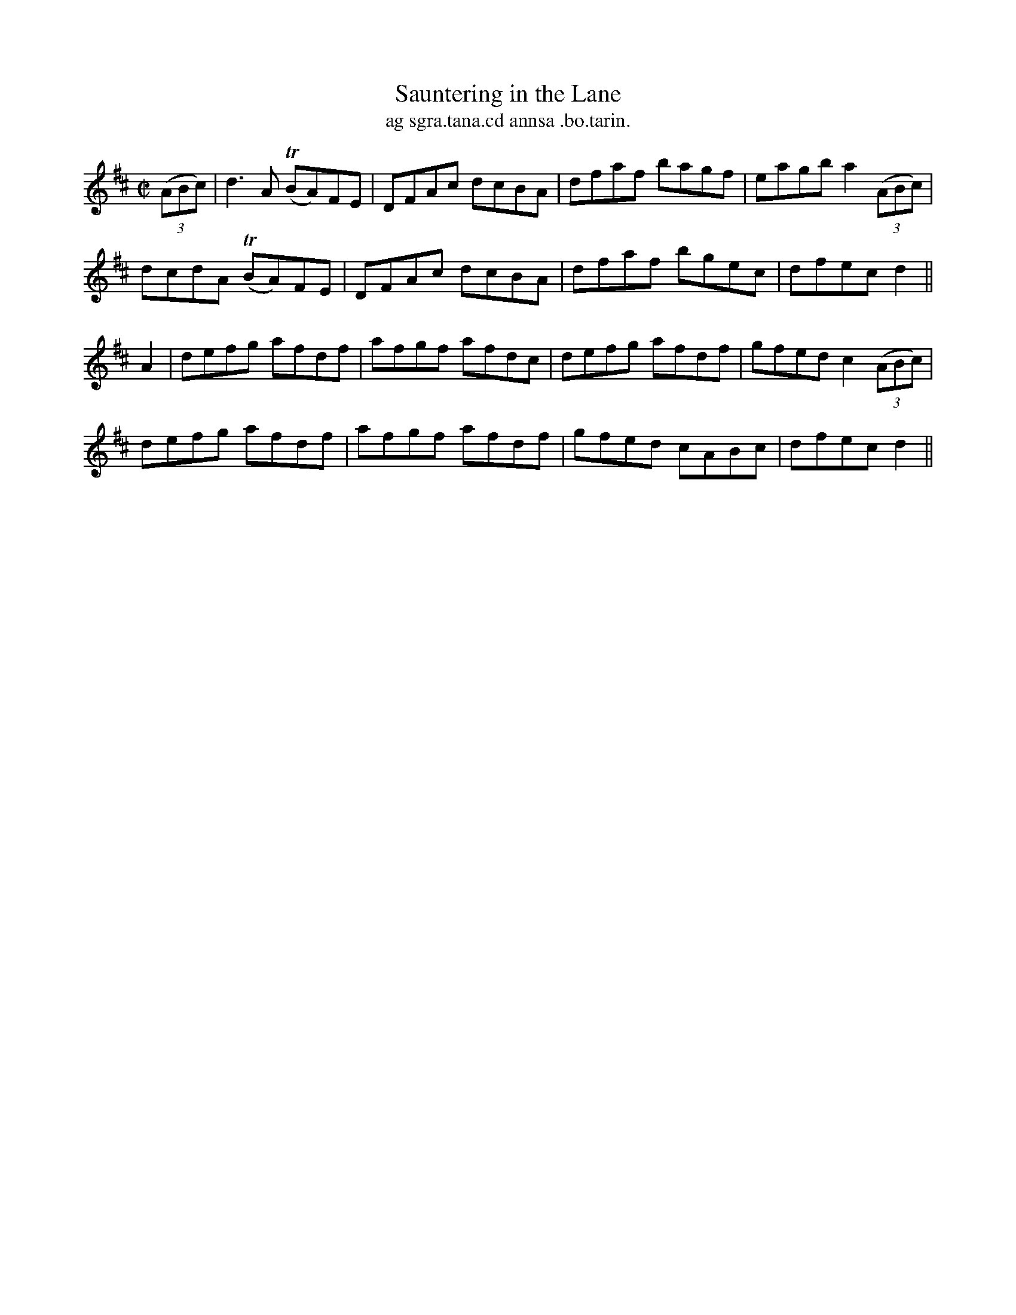 X:1487
T:Sauntering in the Lane
R:reel
N:"collected from J. O'Neill"
B:"O'Neill's Dance Music of Ireland, 1487"
T: ag sgra.tana.cd annsa .bo.tarin.
M:C|
L:1/8
K:D
((3ABc)|d3A T(BA)FE|DFAc dcBA|dfaf bagf|eagb a2 ((3ABc)|
dcdA T(BA)FE|DFAc dcBA|dfaf bgec|dfec d2||
A2|defg afdf|afgf afdc|defg afdf|gfedc2 ((3ABc)|
defg afdf|afgf afdf|gfed cABc|dfec d2||
